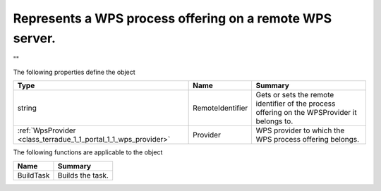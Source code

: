 .. _class_terradue_1_1_portal_1_1_wps_process_offering:

Represents a WPS process offering on a remote WPS server.
---------------------------------------------------------


"" 






The following properties define the object

.. cssclass:: propertiestable

+-----------------------------------------------------------------+------------------+-----------------------------------------------------------------------------------------------+
| Type                                                            | Name             | Summary                                                                                       |
+=================================================================+==================+===============================================================================================+
| string                                                          | RemoteIdentifier | Gets or sets the remote identifier of the process offering on the WPSProvider it belongs to.  |
+-----------------------------------------------------------------+------------------+-----------------------------------------------------------------------------------------------+
| :ref:`WpsProvider <class_terradue_1_1_portal_1_1_wps_provider>` | Provider         | WPS provider to which the WPS process offering belongs.                                       |
+-----------------------------------------------------------------+------------------+-----------------------------------------------------------------------------------------------+

The following functions are applicable to the object

.. cssclass:: propertiestable

=========== ==================
Name        Summary
=========== ==================
BuildTask   Builds the task. 

=========== ==================

